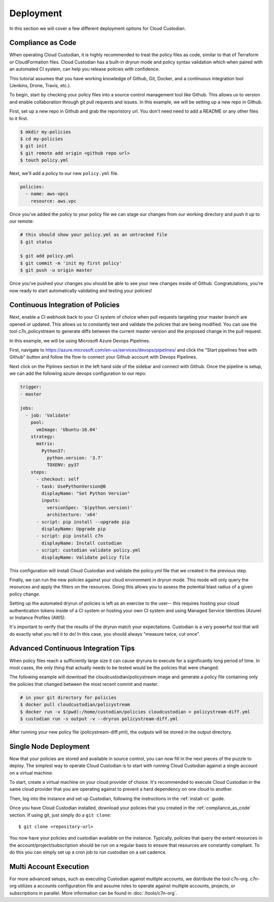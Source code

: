 .. _deployment:

Deployment
==========

In this section we will cover a few different deployment options for
Cloud Custodian.

.. _compliance_as_code:

Compliance as Code
------------------
When operating Cloud Custodian, it is highly recommended to treat the policy
files as code, similar to that of Terraform or CloudFormation files. Cloud
Custodian has a built-in dryrun mode and policy syntax validation which when
paired with an automated CI system, can help you release policies with confidence.

This tutorial assumes that you have working knowledge of Github, Git, Docker,
and a continuous integration tool (Jenkins, Drone, Travis, etc.).

To begin, start by checking your policy files into a source control management
tool like Github. This allows us to version and enable collaboration through
git pull requests and issues. In this example, we will be setting up a new repo
in Github.

First, set up a new repo in Github and grab the reporistory url. You don't need
need to add a README or any other files to it first.

.. code-block:: bash

    $ mkdir my-policies 
    $ cd my-policies
    $ git init
    $ git remote add origin <github repo url>
    $ touch policy.yml

Next, we'll add a policy to our new ``policy.yml`` file.

.. code-block:: yaml

    policies:
      - name: aws-vpcs
        resource: aws.vpc

Once you've added the policy to your policy file we can stage our changes from our
working directory and push it up to our remote:

.. code-block:: bash

    # this should show your policy.yml as an untracked file
    $ git status

    $ git add policy.yml
    $ git commit -m 'init my first policy'
    $ git push -u origin master

Once you've pushed your changes you should be able to see your new changes inside
of Github. Congratulations, you're now ready to start automatically validating and
testing your policies!

.. _continuous_integration_of_policies:

Continuous Integration of Policies
----------------------------------

Next, enable a CI webhook back to your CI system of choice when pull requests
targeting your master branch are opened or updated. This allows us to constantly
test and validate the policies that are being modified. You can use the tool
c7n_policystream to generate diffs between the current master version and the
proposed change in the pull request.

In this example, we will be using Microsoft Azure Devops Pipelines.

First, navigate to https://azure.microsoft.com/en-us/services/devops/pipelines/ and
click the "Start pipelines free with Github" button and follow the flow to connect
your Github account with Devops Pipelines.

Next click on the Piplines section in the left hand side of the sidebar and connect
with Github. Once the pipeline is setup, we can add the following azure devops
configuration to our repo:

.. code-block:: yaml

    trigger:
    - master
    
    jobs: 
      - job: 'Validate'
        pool:
          vmImage: 'Ubuntu-16.04'
        strategy:
          matrix:
            Python37:
              python.version: '3.7'
              TOXENV: py37
        steps:
          - checkout: self
          - task: UsePythonVersion@0
            displayName: "Set Python Version"
            inputs:
              versionSpec: '$(python.version)'
              architecture: 'x64'
          - script: pip install --upgrade pip
            displayName: Upgrade pip
          - script: pip install c7n
            displayName: Install custodian
          - script: custodian validate policy.yml
            displayName: Validate policy file

This configuration will install Cloud Custodian and validate the policy.yml file
that we created in the previous step.

Finally, we can run the new policies against your cloud environment in dryrun mode.
This mode will only query the resources and apply the filters on the resources. Doing
this allows you to assess the potential blast radius of a given policy change.

Setting up the automated dryrun of policies is left as an exercise to the user-- this
requires hosting your cloud authentication tokens inside of a CI system or hosting your
own CI system and using Managed Service Identities (Azure) or Instance Profiles (AWS).

It's important to verify that the results of the dryrun match your expectations. Custodian
is a very powerful tool that will do exactly what you tell it to do! In this case, you should
always "measure twice, cut once".


Advanced Continuous Integration Tips
------------------------------------

When policy files reach a sufficiently large size it can cause dryruns to execute for a
significantly long period of time. In most cases, the only thing that actually needs
to be tested would be the policies that were changed.

The following example will download the cloudcustodian/policystream image and
generate a policy file containing only the policies that changed between the most
recent commit and master.

.. code-block:: bash

    # in your git directory for policies
    $ docker pull cloudcustodian/policystream
    $ docker run -v $(pwd):/home/custodian/policies cloudcustodian > policystream-diff.yml
    $ custodian run -s output -v --dryrun policystream-diff.yml

After running your new policy file (policystream-diff.yml), the outputs will be stored
in the output directory.

.. _single_node_usage:

Single Node Deployment
----------------------

Now that your policies are stored and available in source control, you can now
fill in the next pieces of the puzzle to deploy. The simplest way to operate
Cloud Custodian is to start with running Cloud Custodian against a single account
on a virtual machine.

To start, create a virtual machine on your cloud provider of choice.
It's recommended to execute Cloud Custodian in the same cloud provider
that you are operating against to prevent a hard dependency on one cloud
to another.

Then, log into the instance and set up Custodian, following the instructions
in the  :ref:`install-cc` guide.

Once you have Cloud Custodian installed, download your policies that you created
in the :ref:`compliance_as_code` section. If using git, just simply do a ``git clone``::

    $ git clone <repository-url>

You now have your policies and custodian available on the instance. Typically, policies
that query the extant resources in the account/project/subscription should be run
on a regular basis to ensure that resources are constantly compliant. To do this you
can simply set up a cron job to run custodian on a set cadence.

.. _multi_account_execution:

Multi Account Execution
-----------------------

For more advanced setups, such as executing Custodian against multiple accounts, we
distribute the tool c7n-org. c7n-org utilizes a accounts configuration file and
assume roles to operate against multiple accounts, projects, or subscriptions in
parallel. More information can be found in :doc:`/tools/c7n-org`.
